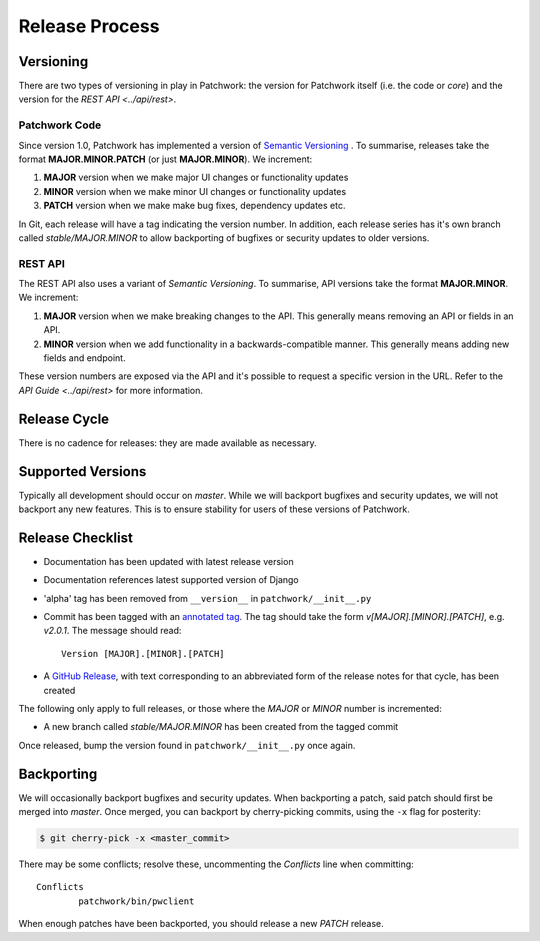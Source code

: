Release Process
===============

Versioning
----------

There are two types of versioning in play in Patchwork: the version for
Patchwork itself (i.e. the code or *core*) and the version for the `REST
API <../api/rest>`.

Patchwork Code
~~~~~~~~~~~~~~

Since version 1.0, Patchwork has implemented a version of `Semantic
Versioning`__ . To summarise, releases take the format **MAJOR.MINOR.PATCH**
(or just **MAJOR.MINOR**). We increment:

1. **MAJOR** version when we make major UI changes or functionality updates

2. **MINOR** version when we make minor UI changes or functionality updates

3. **PATCH** version when we make make bug fixes, dependency updates etc.

In Git, each release will have a tag indicating the version number. In
addition, each release series has it's own branch called `stable/MAJOR.MINOR`
to allow backporting of bugfixes or security updates to older versions.

__ http://semver.org/

REST API
~~~~~~~~

The REST API also uses a variant of *Semantic Versioning*. To summarise, API
versions take the format **MAJOR.MINOR**. We increment:

1. **MAJOR** version when we make breaking changes to the API. This generally
   means removing an API or fields in an API.

2. **MINOR** version when we add functionality in a backwards-compatible
   manner. This generally means adding new fields and endpoint.

These version numbers are exposed via the API and it's possible to request a
specific version in the URL. Refer to the `API Guide <../api/rest>` for more
information.

Release Cycle
-------------

There is no cadence for releases: they are made available as necessary.

Supported Versions
------------------

Typically all development should occur on `master`. While we will backport
bugfixes and security updates, we will not backport any new features. This is
to ensure stability for users of these versions of Patchwork.

Release Checklist
-----------------

* Documentation has been updated with latest release version

* Documentation references latest supported version of Django

* 'alpha' tag has been removed from ``__version__`` in
  ``patchwork/__init__.py``

* Commit has been tagged with an `annotated tag`__. The tag should take the
  form `v[MAJOR].[MINOR].[PATCH]`, e.g. `v2.0.1`. The message should read::

    Version [MAJOR].[MINOR].[PATCH]

* A `GitHub Release`__, with text corresponding to an abbreviated form of the
  release notes for that cycle, has been created

The following only apply to full releases, or those where the `MAJOR` or
`MINOR` number is incremented:

* A new branch called `stable/MAJOR.MINOR` has been created from the tagged
  commit

Once released, bump the version found in ``patchwork/__init__.py`` once again.

__ https://git-scm.com/book/en/v2/Git-Basics-Tagging
__ https://github.com/getpatchwork/patchwork/releases/new

Backporting
-----------

We will occasionally backport bugfixes and security updates. When backporting a
patch, said patch should first be merged into `master`. Once merged, you can
backport by cherry-picking commits, using the ``-x`` flag for posterity:

.. code-block:: shell

   $ git cherry-pick -x <master_commit>

There may be some conflicts; resolve these, uncommenting the `Conflicts` line
when committing::

   Conflicts
           patchwork/bin/pwclient

When enough patches have been backported, you should release a new `PATCH`
release.

